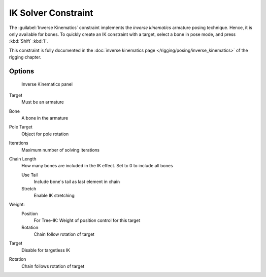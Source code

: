 
..    TODO/Review: {{review|}} .

IK Solver Constraint
********************

The :guilabel:`Inverse Kinematics` constraint implements the *inverse kinematics* armature
posing technique. Hence, it is only available for bones.
To quickly create an IK constraint with a target, select a bone in pose mode,
and press :kbd:`Shift` :kbd:`I`.

This constraint is fully documented in the :doc:`inverse kinematics page </rigging/posing/inverse_kinematics>` of the rigging chapter.


Options
=======

.. figure:: /images/25-Manual-Constraints-Tracking-IK.jpg
   :width: 305px
   :figwidth: 305px

   Inverse Kinematics panel


Target
   Must be an armature
Bone
   A bone in the armature
Pole Target
   Object for pole rotation
Iterations
   Maximum number of solving iterations
Chain Length
   How many bones are included in the IK effect. Set to 0 to include all bones

   Use Tail
      Include bone's tail as last element in chain
   Stretch
      Enable IK stretching
Weight:
   Position
      For Tree-IK: Weight of position control for this target
   Rotation
      Chain follow rotation of target
Target
   Disable for targetless IK
Rotation
   Chain follows rotation of target



